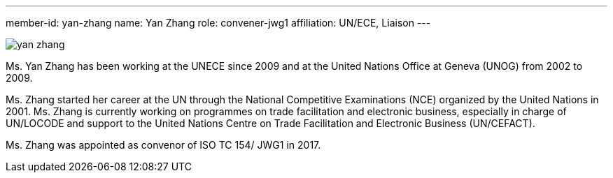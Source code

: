 ---
member-id: yan-zhang
name: Yan Zhang
role: convener-jwg1
affiliation: UN/ECE, Liaison
---

image:/assets/images/members/yan-zhang.jpg[]

Ms. Yan Zhang has been working at the UNECE since 2009 and at the United Nations Office at
Geneva (UNOG) from 2002 to 2009.

Ms. Zhang started her career at the UN through the National Competitive Examinations (NCE) organized by the United Nations in 2001. Ms. Zhang is currently working on programmes on trade facilitation and electronic business, especially in charge of UN/LOCODE and support to the United Nations Centre on Trade Facilitation and Electronic Business (UN/CEFACT).

Ms. Zhang was appointed as convenor of ISO TC 154/ JWG1 in 2017.
